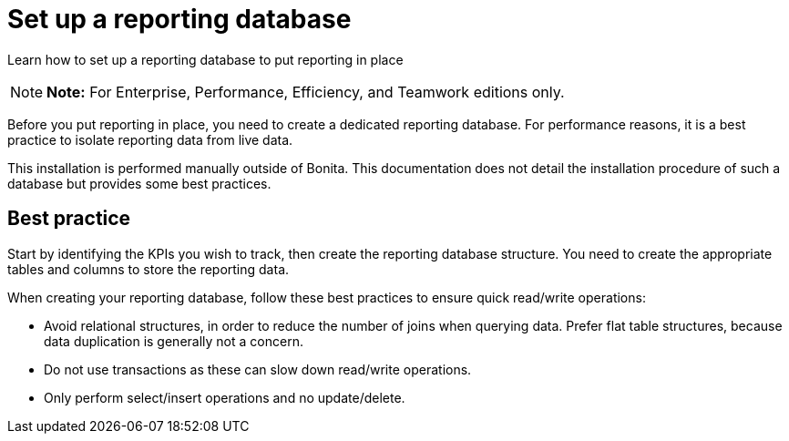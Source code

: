 = Set up a reporting database

Learn how to set up a reporting database to put reporting in place

NOTE: *Note:* For Enterprise, Performance, Efficiency, and Teamwork editions only.


Before you put reporting in place, you need to create a dedicated reporting database.
For performance reasons, it is a best practice to isolate reporting data from live data.

This installation is performed manually outside of Bonita.
This documentation does not detail the installation procedure of such a database but provides some best practices.

== Best practice

Start by identifying the KPIs you wish to track, then create the reporting database structure.
You need to create the appropriate tables and columns to store the reporting data.

When creating your reporting database, follow these best practices to ensure quick read/write operations:

* Avoid relational structures, in order to reduce the number of joins when querying data.
Prefer flat table structures, because data duplication is generally not a concern.
* Do not use transactions as these can slow down read/write operations.
* Only perform select/insert operations and no update/delete.
